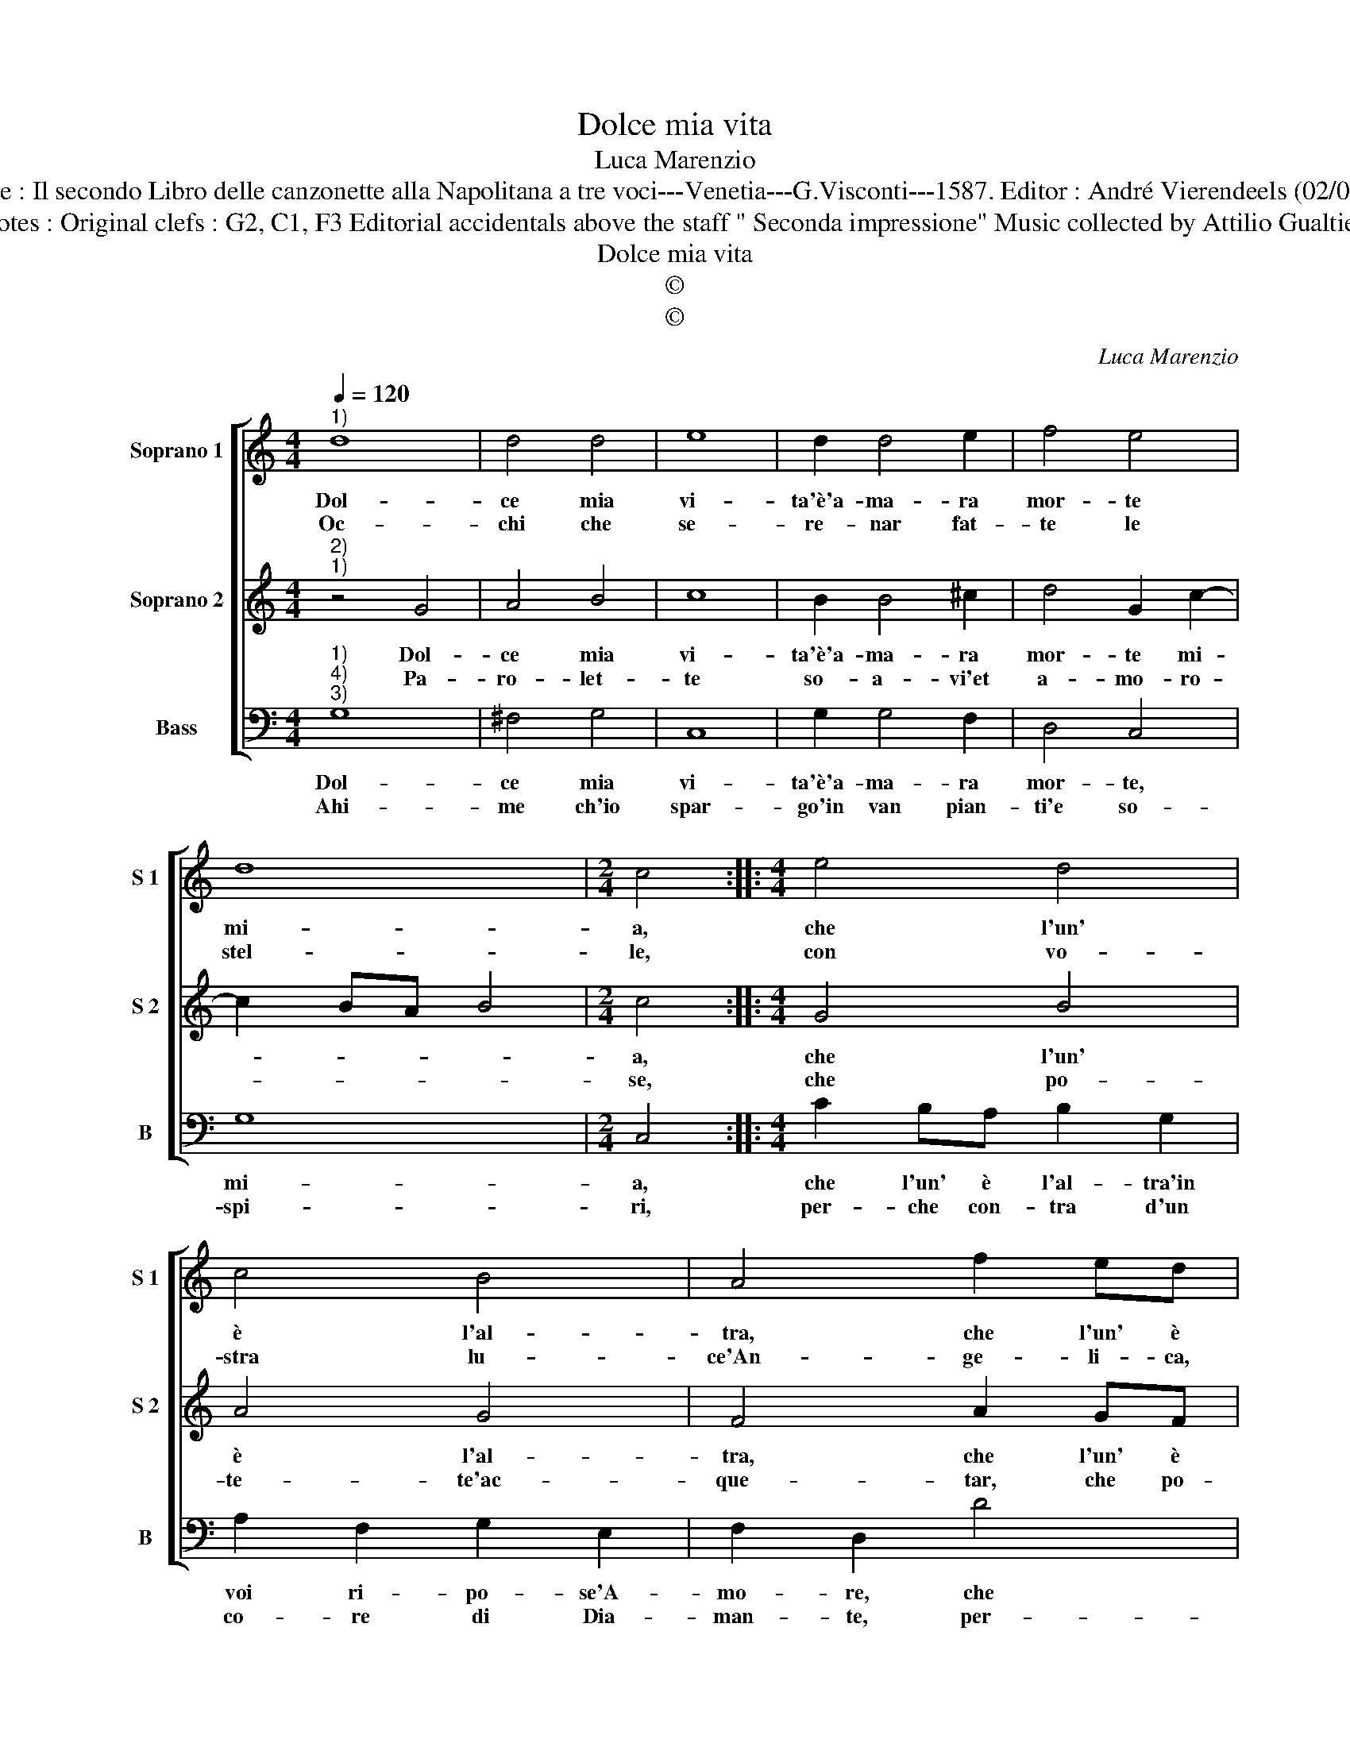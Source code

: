X:1
T:Dolce mia vita
T:Luca Marenzio
T:Source : Il secondo Libro delle canzonette alla Napolitana a tre voci---Venetia---G.Visconti---1587. Editor : André Vierendeels (02/05/17).
T:Notes : Original clefs : G2, C1, F3 Editorial accidentals above the staff " Seconda impressione" Music collected by Attilio Gualtieri
T:Dolce mia vita
T:©
T:©
C:Luca Marenzio
Z:©
%%score [ 1 2 3 ]
L:1/8
Q:1/4=120
M:4/4
K:C
V:1 treble nm="Soprano 1" snm="S 1"
V:2 treble nm="Soprano 2" snm="S 2"
V:3 bass nm="Bass" snm="B"
V:1
"^1)" d8 | d4 d4 | e8 | d2 d4 e2 | f4 e4 | d8 |[M:2/4] c4 ::[M:4/4] e4 d4 | c4 B4 | A4 f2 ed | %10
w: Dol-|ce mia|vi-|ta'è'a- ma- ra|mor- te|mi-|a,|che l'un'|è l'al-|tra, che l'un' è|
w: Oc-|chi che|se-|re- nar fat-|te le|stel-|le,|con vo-|stra lu-|ce'An- ge- li- ca,|
 e2 c2 d2 B2 | c2 A2 B2 G2 | g2 fe f2 d2 | e2 c2 g2 g2 | e4 d4- | d4 z4 | e8 | d3 d d2 c2 | B4 B4 | %19
w: l'al- tra'in voi ri-|po- se'A- mo- re,|che l'un' è l'al- tra'in|voi ri- po- se'A-|mo- re,|_|deh|ven- ga- vi pie-|tà d'un|
w: con vo- stra lu-|ce'An- ge- li- ca,|con vo- stra lu- ce'An-|ge- li- ca se-|re- na,|_|deh|ven- ga- vi pie-|tà de|
 c8 | B4 A4- | A4 !fermata!G4 :| %22
w: che|si mo-|* re.|
w: la|mia pe-|* na.|
V:2
"^2)""^1)" z4 G4 | A4 B4 | c8 | B2 B4 ^c2 | d4 G2 c2- | c2 BA B4 |[M:2/4] c4 ::[M:4/4] G4 B4 | %8
w: Dol-|ce mia|vi-|ta'è'a- ma- ra|mor- te mi-||a,|che l'un'|
w: Pa-|ro- let-|te|so- a- vi'et|a- mo- ro-||se,|che po-|
 A4 G4 | F4 A2 GF | G2 F2 D2 D2 | E2 ^F2 G2 D2 | B2 AG A2 B2 | c2 e2 d2 d2 | ^c4 d4- | d4 z4 | c8 | %17
w: è l'al-|tra, che l'un' è|l'al- tra'in voi ri-|po- se'A- mo- re,|che l'un' è l'al- tra'in|voi ri- po- se'A-|mo- re,|_|deh|
w: te- te'ac-|que- tar, che po-|te- te'ac- que- tar,|che po- te- te,|che po- te- te'ac- que-|tar tem- pe- st'e|ven- ti;|_|deh|
 B3 B B2 A2 | ^G8 | ^G4 A4 | G8 | ^F4 !fermata!G4 :| %22
w: ven- ga- vi pie-|tà|d'un che|si|mo- re.|
w: ven- ga- vi pie-|tà|de miei|tor-|men- ti.|
V:3
"^1)""^4)""^3)" G,8 | ^F,4 G,4 | C,8 | G,2 G,4 F,2 | D,4 C,4 | G,8 |[M:2/4] C,4 :: %7
w: Dol-|ce mia|vi-|ta'è'a- ma- ra|mor- te,|mi-|a,|
w: Ahi-|me ch'io|spar-|go'in van pian-|ti'e so-|spi-|ri,|
[M:4/4] C2 B,A, B,2 G,2 | A,2 F,2 G,2 E,2 | F,2 D,2 D4 | C4 B,4 | A,4 G,4 | E,4 D,4 | A,4 _B,4 | %14
w: che l'un' è l'al- tra'in|voi ri- po- se'A-|mo- re, che|l'un è|l'al- tra'in|voi ri-|po- se'A-|
w: per- che con- tra d'un|co- re di Dia-|man- te, per-|che con-|tra d'un|co- re|di Dia-|
 A,4 D,4- | D,4 z4 | C,8 | G,3 G, G,2 A,2 | E,8 | E,4 F,4 | G,4 D,4- | D,4 !fermata!G,4 :| %22
w: mo- re,|_|deh|ven- ga- vi pie-|tà|d'un che|si mo-|* re.|
w: man- te,|_|che|ci puo far un|mes-|chi- nel-|lo'A- man-|* te.|

